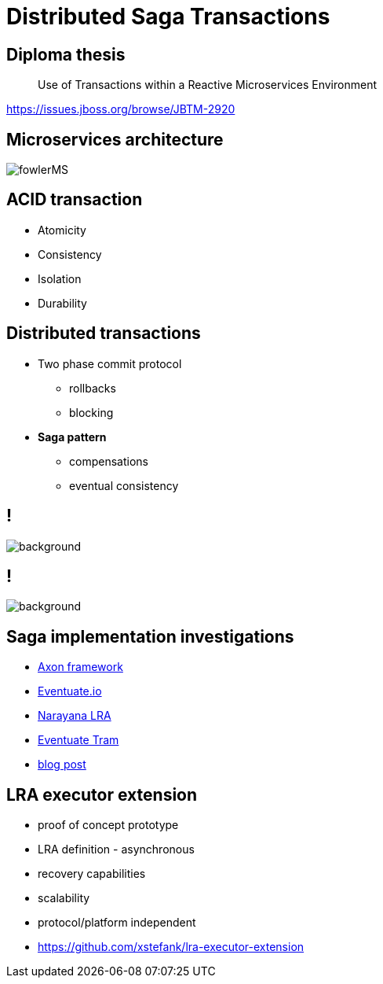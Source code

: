 :revealjs_controls: false
:revealjs_history: true
:hash: #
:example-caption!:
ifndef::imagesdir[:imagesdir: images]
ifndef::sourcedir[:sourcedir: ../../main/java]

= Distributed Saga Transactions

== Diploma thesis

[quote]
____
Use of Transactions within a Reactive Microservices Environment
____

https://issues.jboss.org/browse/JBTM-2920

== Microservices architecture

image::fowlerMS.png[size=70%]

== ACID transaction

[%step]
* Atomicity
* Consistency
* Isolation
* Durability

== Distributed transactions

[%step]
* Two phase commit protocol
  - rollbacks
  - blocking

* **Saga pattern**
  - compensations
  - eventual consistency

== !

image::2pc.png[background, size=70%]

== !

image::saga.png[background, size=70%]

== Saga implementation investigations

[%step]
* http://www.axonframework.org[Axon framework]
* http://eventuate.io/[Eventuate.io]
* https://github.com/jbosstm/microprofile-sandbox/blob/master/proposals/0009-LRA/README.md[Narayana LRA]
* https://github.com/eventuate-tram/eventuate-tram-core[Eventuate Tram]
* http://jbossts.blogspot.cz/2017/12/saga-implementations-comparison.html[blog post]

== LRA executor extension

[%step]
* proof of concept prototype
* LRA definition - asynchronous
* recovery capabilities
* scalability
* protocol/platform independent
* https://github.com/xstefank/lra-executor-extension


